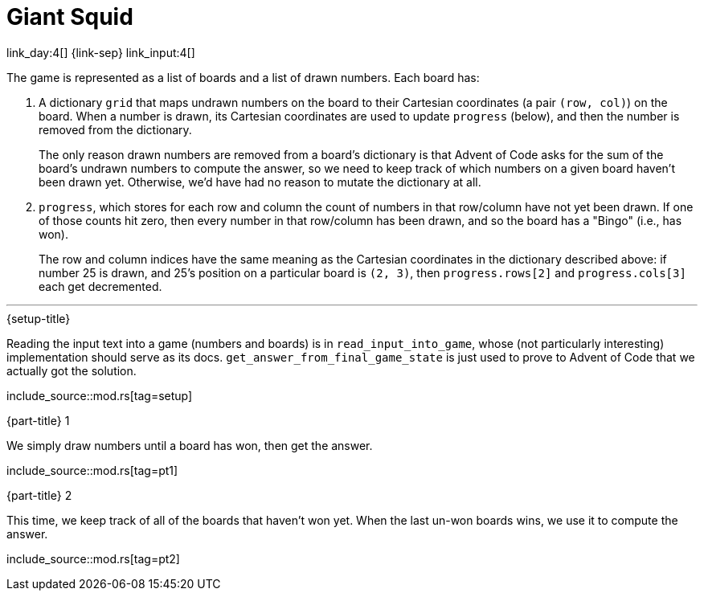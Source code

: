 = Giant Squid

link_day:4[] {link-sep} link_input:4[]

The game is represented as a list of boards and a list of drawn numbers.
Each board has:

. A dictionary `grid` that maps undrawn numbers on the board to their Cartesian coordinates (a pair `(row, col)`) on the board.
When a number is drawn, its Cartesian coordinates are used to update `progress` (below), and then the number is removed from the dictionary.
+
****
The only reason drawn numbers are removed from a board's dictionary is that Advent of Code asks for the sum of the board's undrawn numbers to compute the answer, so we need to keep track of which numbers on a given board haven't been drawn yet.
Otherwise, we'd have had no reason to mutate the dictionary at all.
****

. `progress`, which stores for each row and column the count of numbers in that row/column have not yet been drawn.
If one of those counts hit zero, then every number in that row/column has been drawn, and so the board has a "Bingo" (i.e., has won).
+
The row and column indices have the same meaning as the Cartesian coordinates in the dictionary described above: if number 25 is drawn, and 25's position on a particular board is `(2, 3)`, then `progress.rows[2]` and `progress.cols[3]` each get decremented.

***

.{setup-title}
Reading the input text into a game (numbers and boards) is in `read_input_into_game`, whose (not particularly interesting) implementation should serve as its docs.
`get_answer_from_final_game_state` is just used to prove to Advent of Code that we actually got the solution.


include_source::mod.rs[tag=setup]

.{part-title} 1
We simply draw numbers until a board has won, then get the answer.

include_source::mod.rs[tag=pt1]

.{part-title} 2
This time, we keep track of all of the boards that haven't won yet.
When the last un-won boards wins, we use it to compute the answer.

include_source::mod.rs[tag=pt2]
